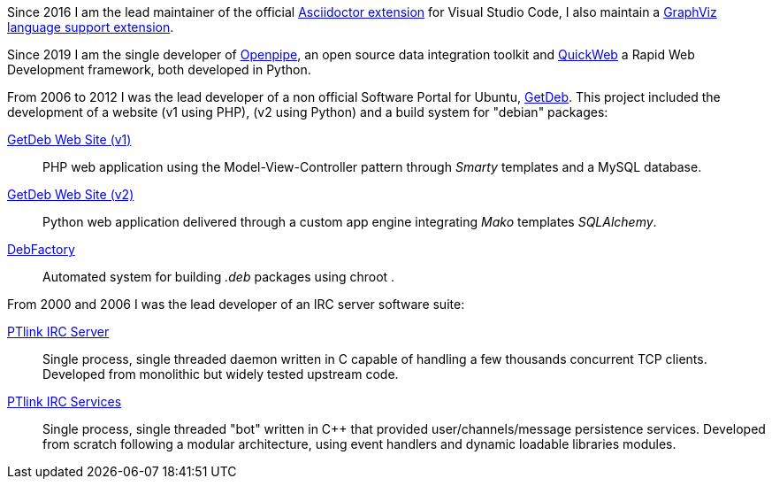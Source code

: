 Since 2016 I am the lead maintainer of the official https://marketplace.visualstudio.com/items?itemName=joaompinto.asciidoctor-vscode[Asciidoctor extension] for Visual Studio Code, I also maintain a https://marketplace.visualstudio.com/items?itemName=joaompinto.vscode-graphviz[ GraphViz language support extension].

Since 2019 I am the single developer of http://www.openpipe.org/[Openpipe], an open source data integration toolkit and https://github.com/Openpipe/QuickWeb[QuickWeb] a Rapid Web Development framework, both developed in Python.

From 2006 to 2012 I was the lead developer of a non official Software Portal for Ubuntu, https://en.wikipedia.org/wiki/GetDeb[GetDeb]. This project included the development of a website (v1 using PHP), (v2 using Python) and a build system for "debian" packages:

https://bazaar.launchpad.net/~getdeb-web-developers/getdeb-web/main/files[GetDeb Web Site (v1)]::
PHP web application using the Model-View-Controller pattern through _Smarty_ templates and a MySQL database.

https://bazaar.launchpad.net/~apt-portal-devs/apt-portal/devel/files)[GetDeb Web Site (v2)]::
Python web application delivered through a custom app engine integrating _Mako_ templates _SQLAlchemy_.

https://bazaar.launchpad.net/~debfactory-devs/debfactory/devel/files[DebFactory]::
Automated system for building _.deb_ packages using chroot . 


From 2000 and 2006 I was the lead developer of an IRC server software suite:

https://github.com/joaompinto/ptlink.ircd/[PTlink IRC Server]::
Single process, single threaded daemon written in C capable of handling a few thousands concurrent TCP clients. Developed from monolithic but widely tested upstream code.


https://github.com/joaompinto/ptlink.irc.services/[PTlink IRC Services]::
Single process, single threaded "bot" written in C++ that provided user/channels/message persistence services. Developed from scratch following a modular architecture, using event handlers and dynamic loadable libraries modules.
